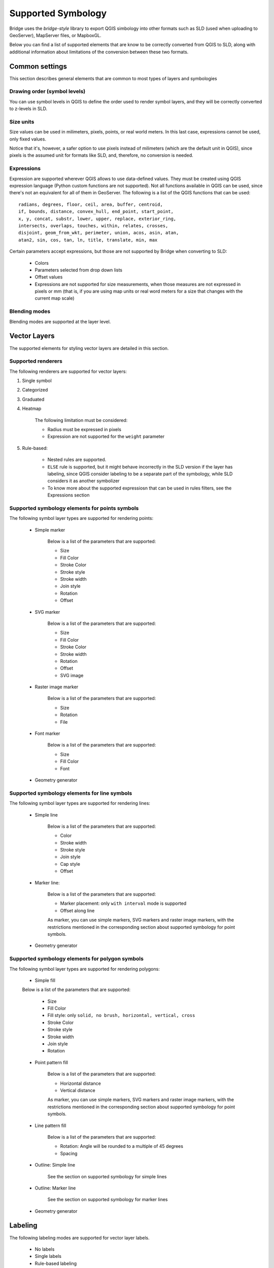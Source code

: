
Supported Symbology
###################

Bridge uses the `bridge-style` library to export QGIS simbology into other formats such as SLD (used when uploading to GeoServer), MapServer files, or MapboxGL.

Below you can find a list of supported elements that are know to be correctly converted from QGIS to SLD, along with additional information about limitations of the conversion between these two formats.


Common settings
================

This section describes general elements that are common to most types of layers and symbologies

Drawing order (symbol levels)
-------------------------------

You can use symbol levels in QGIS to define the order used to render symbol layers, and they will be correctly converted to z-levels in SLD.

Size units
----------------

Size values can be used in milimeters, pixels, points, or real world meters. In this last case, expressions cannot be used, only fixed values.

Notice that it's, however, a safer option to use pixels instead of milimeters (which are the default unit in QGIS), since pixels is the assumed unit for formats like SLD, and, therefore, no conversion is needed. 

Expressions
-------------

Expression are supported wherever QGIS allows to use data-defined values. They must be created using QGIS expression language (Python custom functions are not supported). Not all functions available in QGIS can be used, since there's not an equivalent for all of them in GeoServer. The following is a list of the QGIS functions that can be used::

		radians, degrees, floor, ceil, area, buffer, centroid, 
		if, bounds, distance, convex_hull, end_point, start_point, 
		x, y, concat, substr, lower, upper, replace, exterior_ring, 
		intersects, overlaps, touches, within, relates, crosses, 
		disjoint, geom_from_wkt, perimeter, union, acos, asin, atan,
		atan2, sin, cos, tan, ln, title, translate, min, max 

Certain parameters accept expressions, but those are not supported by Bridge when converting to SLD:

	- Colors

	- Parameters selected from drop down lists

	- Offset values

	- Expressions are not supported for size measurements, when those measures are not expressed in pixels or mm (that is, if you are using map units or real word meters for a size that changes with the current map scale)

Blending modes
---------------

Blending modes are supported at the layer level.


Vector Layers
==============

The supported elements for styling vector layers are detailed in this section.

Supported renderers
---------------------

The following renderers are supported for vector layers:

#. Single symbol

#. Categorized

#. Graduated

#. Heatmap

	The following limitation must be considered:

	- Radius must be expressed in pixels

	- Expression are not supported for the ``weight`` parameter


#. Rule-based:

	- Nested rules are supported.
	
	- ``ELSE`` rule is supported, but it might behave incorrectly in the SLD version if the layer has labeling, since QGIS consider labeling to be a separate part of the symbology, while SLD considers it as another symbolizer 

	- To know more about the supported expressiosn that can be used in rules filters, see the Expressions section


Supported symbology elements for points symbols
-------------------------------------------------

The following symbol layer types are supported for rendering points:

	- Simple marker

		Below is a list of the parameters that are supported:

		* Size

		* Fill Color

		* Stroke Color

		* Stroke style

		* Stroke width

		* Join style

		* Rotation

		* Offset

	- SVG marker

		Below is a list of the parameters that are supported:

		* Size

		* Fill Color

		* Stroke Color

		* Stroke width

		* Rotation

		* Offset

		* SVG image

	- Raster image marker

		Below is a list of the parameters that are supported:

		* Size

		* Rotation

		* File

	- Font marker

		Below is a list of the parameters that are supported:

		* Size

		* Fill Color

		* Font

	- Geometry generator


Supported symbology elements for line symbols
----------------------------------------------

The following symbol layer types are supported for rendering lines:

	- Simple line

		Below is a list of the parameters that are supported:

		* Color

		* Stroke width

		* Stroke style

		* Join style

		* Cap style

		* Offset

	- Marker line:

		Below is a list of the parameters that are supported:

		- Marker placement: only ``with interval`` mode is supported

		- Offset along line

		As marker, you can use simple markers, SVG markers and raster image markers, with the restrictions mentioned in the corresponding section about supported symbology for point symbols.

	- Geometry generator

Supported symbology elements for polygon symbols
------------------------------------------------

The following symbol layer types are supported for rendering polygons:

	- Simple fill

	Below is a list of the parameters that are supported:

		* Size

		* Fill Color

		* Fill style: only ``solid, no brush, horizontal, vertical, cross``

		* Stroke Color

		* Stroke style

		* Stroke width

		* Join style

		* Rotation

	- Point pattern fill

		Below is a list of the parameters that are supported:

		* Horizontal distance

		* Vertical distance

		As marker, you can use simple markers, SVG markers and raster image markers, with the restrictions mentioned in the corresponding section about supported symbology for point symbols.

	- Line pattern fill

		Below is a list of the parameters that are supported:

		* Rotation: Angle will be rounded to a multiple of 45 degrees

		* Spacing

	- Outline: Simple line

		See the section on supported symbology for simple lines

	- Outline: Marker line

		See the section on supported symbology for marker lines

	- Geometry generator

Labeling
==========

The following labeling modes are supported for vector layer labels.

	- No labels

	- Single labels

	- Rule-based labeling

Text options for labels
-----------------------

The folowwing options from the :guilabel:`Text` group of parameters are supported:

	- Size

	- Font family

	- Rotation


Text options for labels
-----------------------

The folowing options from the :guilabel:`Text` group of parameters are supported:

	- Size

	- Font family

	- Rotation

	
Buffer options for labels
-----------------------

The folowing options from the :guilabel:`Buffer` group of parameters are supported:

	- Size

	- Color

	- Opacity

	
Background options for labels
-----------------------

The folowing options from the :guilabel:`Background` group of parameters are supported:

	- Size X

	- Size Y

	- Size type

	- Shape type

	- Stroke color

	- Fill color

	
Placement options for labels
-----------------------

The folowing options from the :guilabel:`Placement` group of parameters are supported:

	- The only supported :guilabel:`Placement` option is: :guilabel:`Offset from centroid`, with the following parameters

	
		- Quadrant

		- Offset

		- Rotation


Raster Layers
==============


The supported elements for styling raster layers are detailed in this section.

Supported renderers
---------------------

	- Single band gray

	- Single band color
	
	- Single band pseudo color

	- Multi band color

	- Paletted